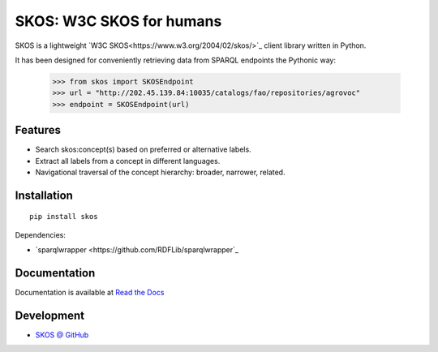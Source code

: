 SKOS: W3C SKOS for humans
==========================


SKOS is a lightweight `W3C SKOS<https://www.w3.org/2004/02/skos/>`_
client library written in Python.

It has been designed for conveniently retrieving data from
SPARQL endpoints the Pythonic way:

    >>> from skos import SKOSEndpoint
    >>> url = "http://202.45.139.84:10035/catalogs/fao/repositories/agrovoc"
    >>> endpoint = SKOSEndpoint(url)

Features
--------

- Search skos:concept(s) based on preferred or alternative labels.
- Extract all labels from a concept in different languages.
- Navigational traversal of the concept hierarchy: broader, narrower, related.


Installation
------------

::

    pip install skos

Dependencies:

* `sparqlwrapper <https://github.com/RDFLib/sparqlwrapper`_



Documentation
-------------

Documentation is available at `Read the Docs <https://sickle.readthedocs.org/en/latest/>`_

Development
-----------

* `SKOS @ GitHub <https://github.com/msicilia/skos>`_
